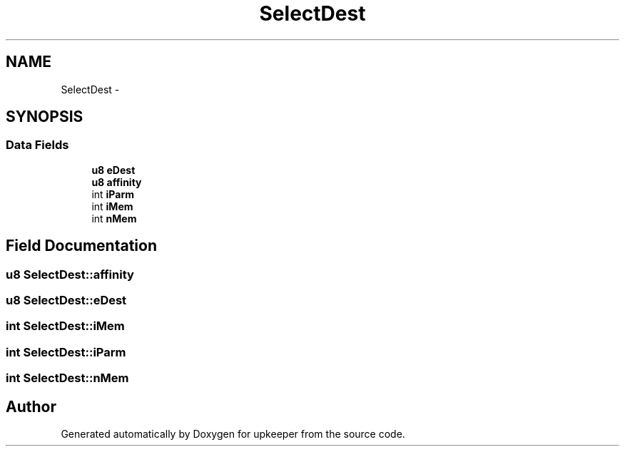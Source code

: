 .TH "SelectDest" 3 "20 Jul 2011" "Version 1" "upkeeper" \" -*- nroff -*-
.ad l
.nh
.SH NAME
SelectDest \- 
.SH SYNOPSIS
.br
.PP
.SS "Data Fields"

.in +1c
.ti -1c
.RI "\fBu8\fP \fBeDest\fP"
.br
.ti -1c
.RI "\fBu8\fP \fBaffinity\fP"
.br
.ti -1c
.RI "int \fBiParm\fP"
.br
.ti -1c
.RI "int \fBiMem\fP"
.br
.ti -1c
.RI "int \fBnMem\fP"
.br
.in -1c
.SH "Field Documentation"
.PP 
.SS "\fBu8\fP \fBSelectDest::affinity\fP"
.PP
.SS "\fBu8\fP \fBSelectDest::eDest\fP"
.PP
.SS "int \fBSelectDest::iMem\fP"
.PP
.SS "int \fBSelectDest::iParm\fP"
.PP
.SS "int \fBSelectDest::nMem\fP"
.PP


.SH "Author"
.PP 
Generated automatically by Doxygen for upkeeper from the source code.
